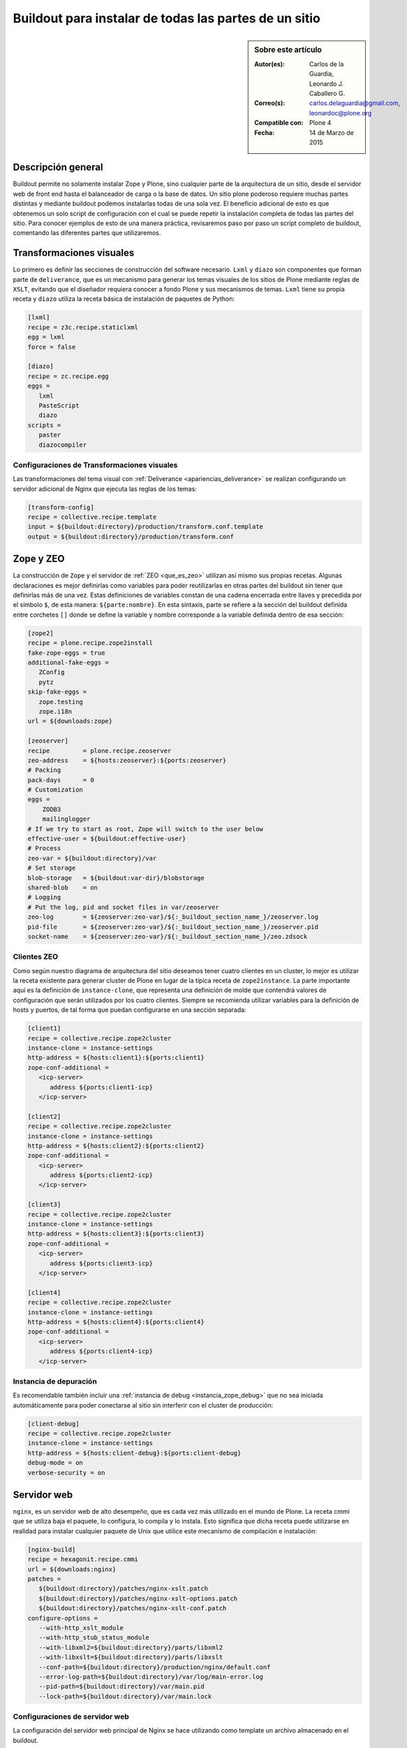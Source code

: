 .. -*- coding: utf-8 -*-

.. _plone_esquema_alta_disponibilidad:

======================================================
Buildout para instalar de todas las partes de un sitio
======================================================

.. sidebar:: Sobre este artículo

    :Autor(es): Carlos de la Guardia, Leonardo J. Caballero G.
    :Correo(s): carlos.delaguardia@gmail.com, leonardoc@plone.org
    :Compatible con: Plone 4
    :Fecha: 14 de Marzo de 2015

Descripción general
===================

Buildout permite no solamente instalar Zope y Plone, sino cualquier parte de
la arquitectura de un sitio, desde el servidor web de front end hasta el
balanceador de carga o la base de datos. Un sitio plone poderoso requiere
muchas partes distintas y mediante buildout podemos instalarlas todas de una
sola vez. El beneficio adicional de esto es que obtenemos un solo script de
configuración con el cual se puede repetir la instalación completa de todas
las partes del sitio. Para conocer ejemplos de esto de una manera práctica,
revisaremos paso por paso un script completo de buildout, comentando las
diferentes partes que utilizaremos.

.. image:: ./highavail.png
  :alt: Arquitectura en Plone de Alta Disponibilidad
  :align: center


Transformaciones visuales
=========================

Lo primero es definir las secciones de construcción del software necesario.
``Lxml`` y ``diazo`` son componentes que forman parte de ``deliverance``, que es un
mecanismo para generar los temas visuales de los sitios de Plone mediante
reglas de ``XSLT``, evitando que el diseñador requiera conocer a fondo Plone y sus
mecanismos de temas. ``Lxml`` tiene su propia receta y ``diazo`` utiliza la receta
básica de instalación de paquetes de Python:

.. code-block:: ini

    [lxml]
    recipe = z3c.recipe.staticlxml
    egg = lxml
    force = false

    [diazo]
    recipe = zc.recipe.egg
    eggs =
       lxml
       PasteScript
       diazo
    scripts =
       paster
       diazocompiler

Configuraciones de Transformaciones visuales
--------------------------------------------

Las transformaciones del tema visual con :ref:`Deliverance <apariencias_deliverance>` 
se realizan configurando un servidor adicional de Nginx que ejecuta las reglas de los 
temas:

.. code-block:: ini

    [transform-config]
    recipe = collective.recipe.template
    input = ${buildout:directory}/production/transform.conf.template
    output = ${buildout:directory}/production/transform.conf


Zope y ZEO
==========

La construcción de ``Zope`` y el servidor de :ref:`ZEO <que_es_zeo>` utilizan así mismo 
sus propias recetas. Algunas declaraciones es mejor definirlas como variables para poder
reutilizarlas en otras partes del buildout sin tener que definirlas más de una
vez. Estas definiciones de variables constan de una cadena encerrada entre
llaves y precedida por el símbolo ``$``, de esta manera: ``${parte:nombre}``. En esta
sintaxis, parte se refiere a la sección del buildout definida entre corchetes
``[]`` donde se define la variable y nombre corresponde a la variable definida
dentro de esa sección:

.. code-block:: ini

    [zope2]
    recipe = plone.recipe.zope2install
    fake-zope-eggs = true
    additional-fake-eggs =
       ZConfig
       pytz
    skip-fake-eggs =
       zope.testing
       zope.i18n
    url = ${downloads:zope}

    [zeoserver]
    recipe         = plone.recipe.zeoserver
    zeo-address    = ${hosts:zeoserver}:${ports:zeoserver}
    # Packing
    pack-days      = 0
    # Customization
    eggs =
        ZODB3
        mailinglogger
    # If we try to start as root, Zope will switch to the user below
    effective-user = ${buildout:effective-user}
    # Process
    zeo-var = ${buildout:directory}/var
    # Set storage
    blob-storage   = ${buildout:var-dir}/blobstorage
    shared-blob    = on
    # Logging
    # Put the log, pid and socket files in var/zeoserver
    zeo-log        = ${zeoserver:zeo-var}/${:_buildout_section_name_}/zeoserver.log
    pid-file       = ${zeoserver:zeo-var}/${:_buildout_section_name_}/zeoserver.pid
    socket-name    = ${zeoserver:zeo-var}/${:_buildout_section_name_}/zeo.zdsock

Clientes ZEO
------------

Como según nuestro diagrama de arquitectura del sitio deseamos tener cuatro
clientes en un cluster, lo mejor es utilizar la receta existente para generar
cluster de Plone en lugar de la típica receta de ``zope2instance``. La parte
importante aquí es la definición de ``instance-clone``, que representa una
definición de molde que contendrá valores de configuración que serán
utilizados por los cuatro clientes. Siempre se recomienda utilizar variables
para la definición de hosts y puertos, de tal forma que puedan configurarse en
una sección separada:

.. code-block:: ini

    [client1]
    recipe = collective.recipe.zope2cluster
    instance-clone = instance-settings
    http-address = ${hosts:client1}:${ports:client1}
    zope-conf-additional =
       <icp-server>
          address ${ports:client1-icp}
       </icp-server>

    [client2]
    recipe = collective.recipe.zope2cluster
    instance-clone = instance-settings
    http-address = ${hosts:client2}:${ports:client2}
    zope-conf-additional =
       <icp-server>
          address ${ports:client2-icp}
       </icp-server>

    [client3]
    recipe = collective.recipe.zope2cluster
    instance-clone = instance-settings
    http-address = ${hosts:client3}:${ports:client3}
    zope-conf-additional =
       <icp-server>
          address ${ports:client3-icp}
       </icp-server>

    [client4]
    recipe = collective.recipe.zope2cluster
    instance-clone = instance-settings
    http-address = ${hosts:client4}:${ports:client4}
    zope-conf-additional =
       <icp-server>
          address ${ports:client4-icp}
       </icp-server>

Instancia de depuración
-----------------------

Es recomendable también incluir una :ref:`instancia de debug <instancia_zope_debug>` 
que no sea iniciada automáticamente para poder conectarse al sitio sin interferir 
con el cluster de producción:

.. code-block:: ini

    [client-debug]
    recipe = collective.recipe.zope2cluster
    instance-clone = instance-settings
    http-address = ${hosts:client-debug}:${ports:client-debug}
    debug-mode = on
    verbose-security = on

Servidor web
============

``nginx``, es un servidor web de alto desempeño, que es cada vez más utilizado en
el mundo de Plone. La receta cmmi que se utiliza baja el paquete, lo
configura, lo compila y lo instala. Esto significa que dicha receta puede
utilizarse en realidad para instalar cualquier paquete de Unix que utilice
este mecanismo de compilación e instalación:

.. code-block:: ini

    [nginx-build]
    recipe = hexagonit.recipe.cmmi
    url = ${downloads:nginx}
    patches =
       ${buildout:directory}/patches/nginx-xslt.patch
       ${buildout:directory}/patches/nginx-xslt-options.patch
       ${buildout:directory}/patches/nginx-xslt-conf.patch
    configure-options =
       --with-http_xslt_module
       --with-http_stub_status_module
       --with-libxml2=${buildout:directory}/parts/libxml2
       --with-libxslt=${buildout:directory}/parts/libxslt
       --conf-path=${buildout:directory}/production/nginx/default.conf
       --error-log-path=${buildout:directory}/var/log/main-error.log
       --pid-path=${buildout:directory}/var/main.pid
       --lock-path=${buildout:directory}/var/main.lock

Configuraciones de servidor web 
-------------------------------

La configuración del servidor web principal de Nginx se hace utilizando como
template un archivo almacenado en el buildout. 

.. code-block:: ini

    [main-config]
    recipe = collective.recipe.template
    input = ${buildout:directory}/production/main.conf.template
    output = ${buildout:directory}/production/main.conf

    [compile-theme]
    recipe = plone.recipe.command
    command = ${buildout:directory}/bin/diazocompiler -t ${theme:theme} -r ${theme:rules} -a ${theme:absolute-prefix} ${theme:output-xslt}
    update-command = ${compile-theme:command}


Motor de cacheo
===============

``Varnish``, es un motor de cacheo que guarda las respuestas de las peticiones
dinámicas que se hacen a Plone y las sirve directamente de disco para mejorar
el desempeño:

.. code-block:: ini

    [varnish-build]
    recipe = hexagonit.recipe.cmmi
    url = ${downloads:varnish}


Configuraciones de Motor de cacheo
----------------------------------

La configuración de Varnish funciona de la misma manera:

.. code-block:: ini

    [cache-config]
    recipe = collective.recipe.template
    input = ${buildout:directory}/production/cache.conf.template
    output = ${buildout:directory}/production/cache.conf

    [cache]
    recipe = plone.recipe.varnish
    daemon = ${buildout:directory}/parts/varnish-build/sbin/varnishd
    mode = foreground
    bind = ${hosts:cache}:${ports:cache}
    cache-size = 1G
    user = ${users:cache}
    config = ${buildout:directory}/production/cache.conf


Balanceador de carga
====================

``HAProxy``, es un balanceador de carga que distribuye las peticiones al sitio
entre los cuatro clientes definidos:

.. code-block:: ini

    [haproxy-build]
    recipe = plone.recipe.haproxy
    url = http://dist.jarn.com/public/haproxy-1.3.15.7.zip
    cpu = ${build:cpu}
    target = ${build:target}


Configuraciones de balanceador de carga
---------------------------------------

El balanceador de carga también utiliza un archivo de template ubicado dentro
del buildout:

.. code-block:: ini

    [balancer-config]
    recipe = collective.recipe.template
    input = ${buildout:directory}/production/balancer.conf.template
    output = ${buildout:directory}/production/balancer.conf



Administrador de procesos
=========================

Supervisor es un administrador de procesos que se encarga de mantener
funcionando todas las piezas del sitio y proporciona un punto único de control
para iniciar y detener los servicios, así como consultar su status y logs:

.. code-block:: ini

    [supervisor]
    recipe = collective.recipe.supervisor
    port = ${ports:supervisor}
    user = ${supervisor-settings:user}
    password = ${supervisor-settings:password}
    serverurl = http://${hosts:supervisor}:${ports:supervisor}
    programs =
    #  Prio Name      Program                                      Params
       10   zeo     ${zeoserver:location}/bin/runzeo true ${users:zope}
       20   client1 ${buildout:directory}/parts/client1/bin/runzope true ${users:zope}
       20   client2 ${buildout:directory}/parts/client2/bin/runzope true ${users:zope}
       20   client3 ${buildout:directory}/parts/client3/bin/runzope true ${users:zope}
       20   client4 ${buildout:directory}/parts/client4/bin/runzope true ${users:zope}
       30   balancer ${buildout:directory}/bin/haproxy [-f ${buildout:directory}/production/balancer.conf -db] true ${users:balancer}
       40   transform ${nginx-build:location}/sbin/nginx [-c ${buildout:directory}/production/transform.conf] true ${users:transform}
       50   cache ${buildout:directory}/bin/cache true ${users:cache}
       60   main ${nginx-build:location}/sbin/nginx [-c ${buildout:directory}/production/main.conf] true
    
    eventlisteners =
    # Check every 60 seconds that no child process has exceeded. it's like a RSS memory quota
    MemoryMonitor TICK_60 ${buildout:bin-directory}/memmon [-p client1=200MB -p client2=200MB -p client3=200MB -p client4=200MB -m macagua+leonardocaballero@gmail.com]
    # Check every 60 seconds whether the plone instance is alive
    HttpOk1 TICK_60 ${buildout:bin-directory}/httpok [-p client1 -t 20 http://127.0.0.1:${ports:client1}/${plone-sites:main}]
    HttpOk2 TICK_60 ${buildout:bin-directory}/httpok [-p client2 -t 20 http://127.0.0.1:${ports:client2}/${plone-sites:main}]
    HttpOk3 TICK_60 ${buildout:bin-directory}/httpok [-p client3 -t 20 http://127.0.0.1:${ports:client3}/${plone-sites:main}]
    HttpOk4 TICK_60 ${buildout:bin-directory}/httpok [-p client4 -t 20 http://127.0.0.1:${ports:client4}/${plone-sites:main}]

Rotar archivos con logrotate
============================

Se genera una configuración de logrotate para poder incluirla fácilmente en el
directorio de configuración de esta herramienta en Unix:

.. code-block:: ini

    [logrotate.conf]
    recipe = collective.recipe.template
    input = ${buildout:directory}/production/logrotate.conf.template
    output = ${buildout:directory}/production/logrotate.conf

Herramientas de desarrollo
==========================

Un intérprete de Python y algunas otras herramientas de desarrollo se incluyen
en las siguientes secciones. El intérprete de Python es especial porque en su
path de ejecución están todos los paquetes utilizados en el buildout:

.. code-block:: ini

    [zopepy]
    recipe = zc.recipe.egg
    eggs = ${instance-settings:eggs}
    interpreter = zopepy
    extra-paths = ${zope2:location}/lib/python
    scripts = zopepy

    [omelette]
    recipe = collective.recipe.omelette
    eggs = ${instance-settings:eggs}
    products = ${instance-settings:products}
    packages = ${zope2:location}/lib/python ./

    [diazo-setup]
    recipe = collective.recipe.template
    input = ${buildout:directory}/devel/server.ini.template
    output = ${buildout:directory}/devel/server.ini


Secciones de buildout de producción
===================================
Esta configuración de construcción se integra después en una configuración
base del sitio. La base contiene la mayoría de los servicios y configuraciones
compartidas entre las demás configuraciones buildout. El buildout contiene los 
siguientes servidores:

.. glossary::

  main
    el servidor web Nginx que puede correr en el puerto principal

  cache
    un cache Varnish configurado para servir un sitio Plone

  transform
    un servidor web Nginx que realiza transformaciones

  balancer
    un cluster de HAproxy que balancea los clientes :ref:`ZEO <que_es_zeo>`

  client1
    Cliente de :ref:`ZEO <que_es_zeo>` 1

  client2
    Cliente de :ref:`ZEO <que_es_zeo>` 2

  client3
    Cliente de :ref:`ZEO <que_es_zeo>` 3

  client4
    Cliente de :ref:`ZEO <que_es_zeo>` 4

  client-debug
    un cliente :ref:`ZEO <que_es_zeo>` que no forma parte del cluster y 
    esta siempre en modo de desarrollo.

  zeoserver
    un servidor :ref:`ZEO <que_es_zeo>` para la base de datos de Zope común

Se incluye la configuración para rotación de logs con logrotate, excepto para
Varnish. La configuración queda en el directorio :file:`production/logrotate.conf` y
debe integrarse a la configuración general de logrotate usando un symlink.

En la configuración de transformación de Nginx, solo se incluye un servidor
Plone, pero es posible agregar mas si es necesario.

Para controlar todos los servicios, se incluye Supervisor:

.. code-block:: sh

  $ ./bin/supervisord

En http://localhost:9001 puede consultarse el estado de los servicios. Desde
ahí es posible iniciar o detener cualquiera de ellos.

La configuración esta contenida enteramente en este buildout, con patrones
para los archivos de configuración en :file:`production/*.template`. Los nombres de
servidores, puertos y otras opciones comunes pueden cambiarse en las secciones
que se encuentran al inicio de este archivo. Estos son los valores que se
utilizan en la sección de construcción definida arriba:

.. code-block:: cfg

  [buildout]
  extensions = buildout.dumppickedversions
  # Copiar las versiones mas recientes de los paquetes utilizados a un archivo,
  # para poder "congelarlas" después en producción.
  dump-picked-versions-file = versions/known-good-versions.cfg

  # Extender la configuración de versiones para obtener la versión de Plone
  # requerida, desde http://dist.plone.org/release/<version>/versions.cfg
  extends =
     build.cfg
     versions/plone-3.3rc4.cfg

  newest = false
  unzip = true
  versions = versions

  # Las partes del buildout son todos los servicios que se instalaran
  parts =
     lxml
     diazo
     zope2
     zeoserver
     client1
     client2
     client3
     client4
     client-debug
     nginx-build
     varnish-build
     haproxy-build
     cache
     main-config
     cache-config
     transform-config
     balancer-config
     compile-theme
     logrotate.conf
     supervisor
     zopepy
     omelette
     backup
     cron-pack
     cron-backup

  develop =
     src/*

  # Se requieren versiones especificas de algunos proyectos
  [versions]
  zc.buildout = 1.2.1
  zc.recipe.testrunner = 1.1.0
  elementtree = 1.2.6-20050316
  ZODB3 = 3.8.1
  z3c.blobfile = 0.1.2
  lxml = 2.1.5

  ###
  # URLs de las versiones de Zope, Varnish y Nginx que se utilizaran
  [downloads]
  zope = ${versions:zope2-url}
  varnish = http://downloads.sourceforge.net/varnish/varnish-2.0.4.tar.gz
  nginx = http://sysoev.ru/nginx/nginx-0.7.43.tar.gz

  # configuración básica de los clientes ZEO
  [instance-settings]
  eggs =
  #   mynamespace.policy
     Plone
     plone.app.blob
     plone.app.ldap
     Products.CacheSetup
  zcml =
  # mynamespace.policy
  # mynamespace.policy-meta
  # mynamespace.policy-overrides
     plone.app.ldap
     plone.app.blob
  products =
  user = admin:admin
  zodb-cache-size = 10000
  zeo-client-cache-size = 300MB
  debug-mode = off
  zope2-location = ${zope2:location}
  zeo-client = true
  shared-blob = on
  blob-storage = ${zeoserver:zeo-var}/blobstorage
  zeo-address = ${zeoserver:zeo-address}
  effective-user = ${users:zope}

  # configuración básica de supervisor
  [supervisor-settings]
  user = admin
  password = admin

  # Nombre del sitio Plone que se usara para configurar virtual hosting
  [plone-sites]
  main = plone-site

  # Nombres o ips de los diversos servidores, main es el principal
  [hosts]
  main = 127.0.0.1
  cache = 127.0.0.1
  supervisor = 127.0.0.1
  balancer = 127.0.0.1
  transform = 127.0.0.1
  client1 = 127.0.0.1
  client2 = 127.0.0.1
  client3 = 127.0.0.1
  client4 = 127.0.0.1
  client-debug = 127.0.0.1
  diazo = 127.0.0.1
  syslog = 127.0.0.1

  # Puertos de los servidores, main es el principal
  [ports]
  main = 8000
  cache = 8101
  balancer = 8201
  transform = 8301
  client1 = 8401
  client2 = 8402
  client3 = 8403
  client4 = 8404
  client1-icp = 8401
  client2-icp = 8402
  client3-icp = 8403
  client4-icp = 8404
  client-debug = 8499
  zeo-server = 8501
  supervisor = 9001
  diazo = 5000

  # Usuarios del sistema a los que se asignaran los servicios
  [users]
  main = www
  cache = www
  transform = www
  balancer = www
  zope = www
  supervisor = www

  # configuración del tema
  [theme]
  root = ${buildout:directory}/theme
  theme = ${theme:root}/theme.html
  rules = ${theme:root}/rules/default.xml
  absolute-prefix = /static
  output-xslt = ${theme:root}/theme.xsl

  # configuración de compilación
  [build]
  cpu = i686
  target = linux26

  # Creación de scripts para backup
  [backup]
  recipe = collective.recipe.backup

  # Compresión semanal de la base de datos
  [cron-pack]
  recipe = z3c.recipe.usercrontab
  times = 0 2 1 * *
  command = ${buildout:directory}/bin/zeopack

  # Backups diarios
  [cron-backup]
  recipe = z3c.recipe.usercrontab
  times = 0 1 * * *
  command = ${buildout:directory}/bin/backup


Descarga código fuente
======================

Para descargar el código fuente de este ejemplo ejecute el siguiente comando:

.. code-block:: sh

  $ git clone https://github.com/plone-ve/buildout.plone.highavailability.git


Conclusiones
============

Este ejemplo demuestra las capacidades del :ref:`zc.buildout <python_buildout>` como 
herramienta para la construcción de la las diversas partes del 
sitio web en entornos de producción.


Artículos relacionados
======================

.. seealso:: Artículos sobre :ref:`replicación de proyectos Python <python_buildout>`.


Referencias
===========

-   `¿Qué es buildout?`_ desde la comunidad Plone México.

.. _¿Qué es buildout?: http://www.plone.mx/docs/buildout.html